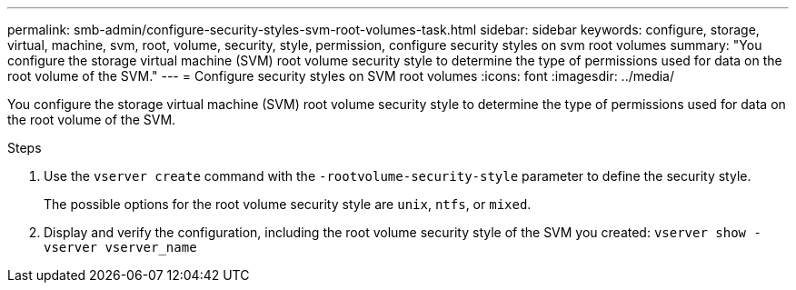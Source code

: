 ---
permalink: smb-admin/configure-security-styles-svm-root-volumes-task.html
sidebar: sidebar
keywords: configure, storage, virtual, machine, svm, root, volume, security, style, permission, configure security styles on svm root volumes
summary: "You configure the storage virtual machine (SVM) root volume security style to determine the type of permissions used for data on the root volume of the SVM."
---
= Configure security styles on SVM root volumes
:icons: font
:imagesdir: ../media/

[.lead]
You configure the storage virtual machine (SVM) root volume security style to determine the type of permissions used for data on the root volume of the SVM.

.Steps

. Use the `vserver create` command with the `-rootvolume-security-style` parameter to define the security style.
+
The possible options for the root volume security style are `unix`, `ntfs`, or `mixed`.

. Display and verify the configuration, including the root volume security style of the SVM you created: `vserver show -vserver vserver_name`
